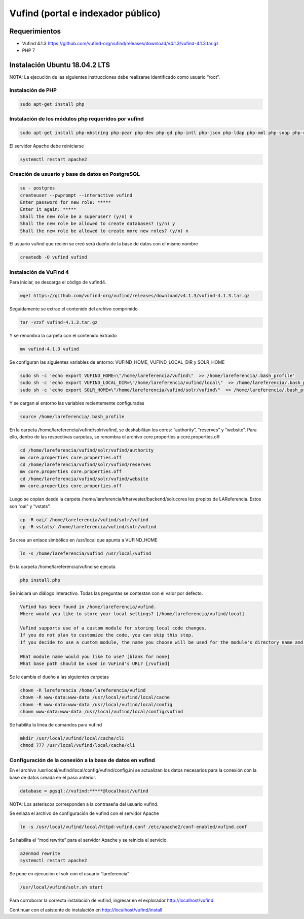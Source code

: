 Vufind (portal e indexador público)
===================================

Requerimientos
~~~~~~~~~~~~~~
* Vufind 4.1.3 https://github.com/vufind-org/vufind/releases/download/v4.1.3/vufind-4.1.3.tar.gz
* PHP 7

Instalación Ubuntu 18.04.2 LTS
~~~~~~~~~~~~~~~~~~~~~~~~~~~~~~

NOTA: La ejecución de las siguientes instrucciones debe realizarse identificado como usuario “root”.

Instalación de PHP
------------------
.. code-block:: console

 sudo apt-get install php

Instalación de los módulos php requeridos por vufind
----------------------------------------------------
.. code-block:: console

 sudo apt-get install php-mbstring php-pear php-dev php-gd php-intl php-json php-ldap php-xml php-soap php-curl php-pgsql php-mysql

El servidor Apache debe reiniciarse

.. code-block:: console

 systemctl restart apache2

Creación de usuario y base de datos en PostgreSQL
-------------------------------------------------
.. code-block:: console

 su - postgres
 createuser --pwprompt --interactive vufind
 Enter password for new role: *****
 Enter it again: *****
 Shall the new role be a superuser? (y/n) n
 Shall the new role be allowed to create databases? (y/n) y
 Shall the new role be allowed to create more new roles? (y/n) n

El usuario vufind que recién se creó será dueño de la base de datos con el mismo nombre

.. code-block:: console

 createdb -O vufind vufind

Instalación de VuFind 4
-----------------------
Para iniciar, se descarga el código de vufind4.

.. code-block:: console

 wget https://github.com/vufind-org/vufind/releases/download/v4.1.3/vufind-4.1.3.tar.gz

Seguidamente se extrae el contenido del archivo comprimido

.. code-block:: console

 tar -vzxf vufind-4.1.3.tar.gz

Y se renombra la carpeta con el contenido extraído

.. code-block:: console

 mv vufind-4.1.3 vufind

Se configuran las siguientes variables de entorno: VUFIND_HOME, VUFIND_LOCAL_DIR y SOLR_HOME

.. code-block:: console

 sudo sh -c 'echo export VUFIND_HOME=\"/home/lareferencia/vufind\"  >> /home/lareferencia/.bash_profile'
 sudo sh -c 'echo export VUFIND_LOCAL_DIR=\"/home/lareferencia/vufind/local\"  >> /home/lareferencia/.bash_profile'
 sudo sh -c 'echo export SOLR_HOME=\"/home/lareferencia/vufind/solr/vufind\"  >> /home/lareferencia/.bash_profile'

Y se cargan al entorno las variables recientemente configuradas
 
.. code-block:: console

 source /home/lareferencia/.bash_profile

En la carpeta /home/lareferencia/vufind/solr/vufind, se deshabilitan los cores: “authority”, “reserves” y “website”.  Para ello, dentro de las respectivas carpetas, se renombra el archivo core.properties a core.properties.off

.. code-block:: console

 cd /home/lareferencia/vufind/solr/vufind/authority
 mv core.properties core.properties.off
 cd /home/lareferencia/vufind/solr/vufind/reserves
 mv core.properties core.properties.off
 cd /home/lareferencia/vufind/solr/vufind/website
 mv core.properties core.properties.off

Luego se copian desde la carpeta /home/lareferencia/lrharvester/backend/solr.cores los propios de LAReferencia.  Estos son “oai” y “vstats”.

.. code-block:: console

 cp -R oai/ /home/lareferencia/vufind/solr/vufind 
 cp -R vstats/ /home/lareferencia/vufind/solr/vufind

Se crea un enlace simbólico en /usr/local que apunta a VUFIND_HOME

.. code-block:: console

 ln -s /home/lareferencia/vufind /usr/local/vufind

En la carpeta /home/lareferencia/vufind se ejecuta 

.. code-block:: console

 php install.php

Se iniciará un diálogo interactivo.  Todas las preguntas se contestan con el valor por defecto.

.. code-block:: console

 VuFind has been found in /home/lareferencia/vufind.
 Where would you like to store your local settings? [/home/lareferencia/vufind/local]
 
 VuFind supports use of a custom module for storing local code changes.
 If you do not plan to customize the code, you can skip this step.
 If you decide to use a custom module, the name you choose will be used for the module's directory name and its PHP namespace.
 
 What module name would you like to use? [blank for none]
 What base path should be used in VuFind's URL? [/vufind]

Se le cambia el dueño a las siguientes carpetas

.. code-block:: console

 chown -R lareferencia /home/lareferencia/vufind
 chown -R www-data:www-data /usr/local/vufind/local/cache
 chown -R www-data:www-data /usr/local/vufind/local/config
 chown www-data:www-data /usr/local/vufind/local/config/vufind

Se habilita la línea de comandos para vufind

.. code-block:: console

 mkdir /usr/local/vufind/local/cache/cli
 chmod 777 /usr/local/vufind/local/cache/cli

Configuración de la conexión a la base de datos en vufind
---------------------------------------------------------
En el archivo /usr/local/vufind/local/config/vufind/config.ini se actualizan los datos necesarios para la conexión con la base de datos creada en el paso anterior. 

.. code-block:: console

 database = pgsql://vufind:*****@localhost/vufind

NOTA: Los asteriscos corresponden a la contraseña del usuario vufind.

Se enlaza el archivo de configuración de vufind con el servidor Apache

.. code-block:: console

 ln -s /usr/local/vufind/local/httpd-vufind.conf /etc/apache2/conf-enabled/vufind.conf

Se habilita el “mod rewrite” para el servidor Apache y se reinicia el servicio.

.. code-block:: console

 a2enmod rewrite
 systemctl restart apache2

Se pone en ejecución el solr con el usuario “lareferencia”

.. code-block:: console

 /usr/local/vufind/solr.sh start

Para corroborar la correcta instalación de vufind, ingresar en el explorador http://localhost/vufind.

Continuar con el asistente de instalación en http://localhost/vufind/install
